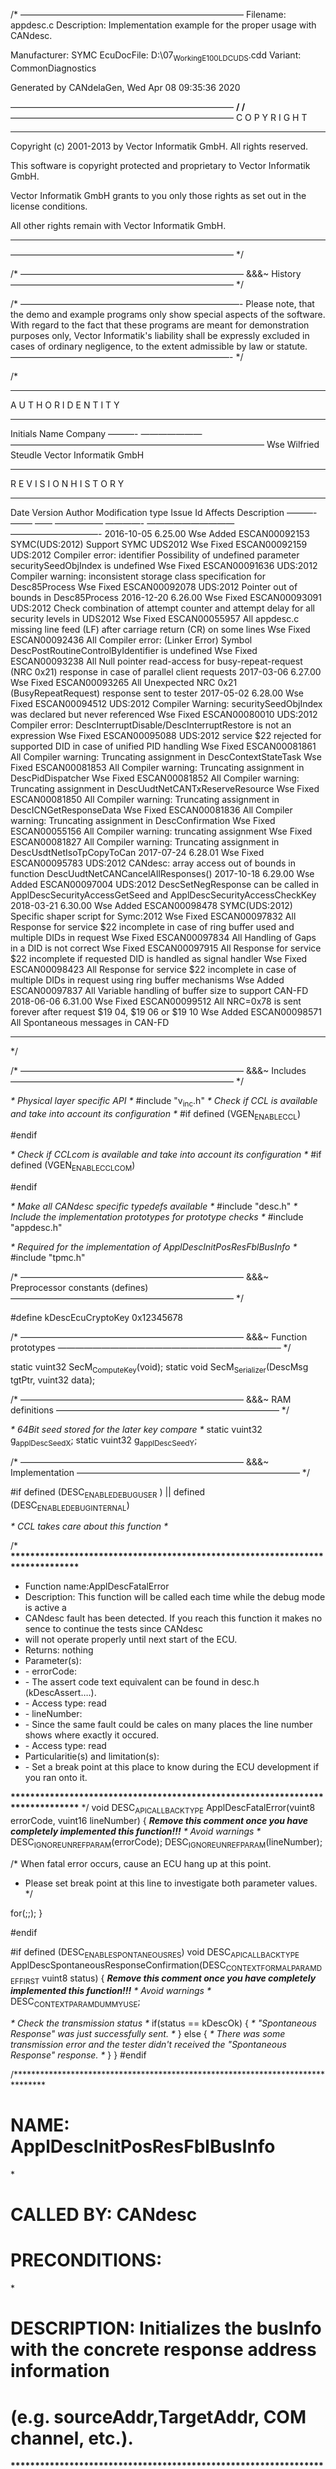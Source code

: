 /* -----------------------------------------------------------------------------
  Filename:    appdesc.c
  Description: Implementation example for the proper usage with CANdesc.
                
                Manufacturer: SYMC
                EcuDocFile:   D:\07_Working\E100\source\Geny\Cdd\SYMC_E100_LDC_UDS.cdd
                Variant:      CommonDiagnostics

  Generated by CANdelaGen, Wed Apr 08 09:35:36 2020
 
 ----------------------------------------------------------------------------- */
/* -----------------------------------------------------------------------------
  C O P Y R I G H T
 -------------------------------------------------------------------------------
  Copyright (c) 2001-2013 by Vector Informatik GmbH. All rights reserved.
 
  This software is copyright protected and proprietary to Vector Informatik 
  GmbH.
  
  Vector Informatik GmbH grants to you only those rights as set out in the 
  license conditions.
  
  All other rights remain with Vector Informatik GmbH.
 -------------------------------------------------------------------------------
 ----------------------------------------------------------------------------- */

/* -----------------------------------------------------------------------------
    &&&~ History
 ----------------------------------------------------------------------------- */

/* ----------------------------------------------------------------------------
  Please note, that the demo and example programs only show special aspects of 
  the software. With regard to the fact that these programs are meant for 
  demonstration purposes only, Vector Informatik's liability shall be expressly 
  excluded in cases of ordinary negligence, to the extent admissible by law or 
  statute.
  ---------------------------------------------------------------------------- */

/* 
------------------------------------------------------------------------------------------------------------------------
                                             A U T H O R   I D E N T I T Y                                              
------------------------------------------------------------------------------------------------------------------------
Initials   Name                  Company                                                                                
---------- --------------------- ---------------------------------------------------------------------------------------
Wse        Wilfried Steudle      Vector Informatik GmbH                                                                 
------------------------------------------------------------------------------------------------------------------------
                                            R E V I S I O N   H I S T O R Y                                             
------------------------------------------------------------------------------------------------------------------------
Date       Version  Author Modification type Issue Id      Affects                        Description                    
---------- -------- ------ ----------------- ------------- ------------------------------ -------------------------------
2016-10-05  6.25.00
                    Wse    Added             ESCAN00092153 SYMC(UDS:2012)                 Support SYMC UDS2012           
                    Wse    Fixed             ESCAN00092159 UDS:2012                       Compiler error: identifier Possibility of undefined parameter securitySeedObjIndex is undefined
                    Wse    Fixed             ESCAN00091636 UDS:2012                       Compiler warning: inconsistent storage class specification for Desc85Process
                    Wse    Fixed             ESCAN00092078 UDS:2012                       Pointer out of bounds in Desc85Process
2016-12-20  6.26.00
                    Wse    Fixed             ESCAN00093091 UDS:2012                       Check combination of attempt counter and attempt delay for all security levels in UDS2012
                    Wse    Fixed             ESCAN00055957 All                            appdesc.c missing line feed (LF) after carriage return (CR) on some lines
                    Wse    Fixed             ESCAN00092436 All                            Compiler error: (Linker Error) Symbol DescPostRoutineControlByIdentifier is undefined
                    Wse    Fixed             ESCAN00093238 All                            Null pointer read-access for busy-repeat-request (NRC 0x21) response in case of parallel client requests
2017-03-06  6.27.00
                    Wse    Fixed             ESCAN00093265 All                            Unexpected NRC 0x21 (BusyRepeatRequest) response sent to tester
2017-05-02  6.28.00
                    Wse    Fixed             ESCAN00094512 UDS:2012                       Compiler Warning: securitySeedObjIndex was declared but never referenced
                    Wse    Fixed             ESCAN00080010 UDS:2012                       Compiler error: DescInterruptDisable/DescInterruptRestore is not an expression
                    Wse    Fixed             ESCAN00095088 UDS:2012                       service $22 rejected for supported DID in case of unified PID handling
                    Wse    Fixed             ESCAN00081861 All                            Compiler warning: Truncating assignment in DescContextStateTask
                    Wse    Fixed             ESCAN00081853 All                            Compiler warning: Truncating assignment in DescPidDispatcher
                    Wse    Fixed             ESCAN00081852 All                            Compiler warning: Truncating assignment in DescUudtNetCANTxReserveResource
                    Wse    Fixed             ESCAN00081850 All                            Compiler warning: Truncating assignment in DescICNGetResponseData
                    Wse    Fixed             ESCAN00081836 All                            Compiler warning: Truncating assignment in DescConfirmation
                    Wse    Fixed             ESCAN00055156 All                            Compiler warning: truncating assignment
                    Wse    Fixed             ESCAN00081827 All                            Compiler warning: Truncating assignment in DescUsdtNetIsoTpCopyToCan
2017-07-24  6.28.01
                    Wse    Fixed             ESCAN00095783 UDS:2012                       CANdesc: array access out of bounds in function DescUudtNetCANCancelAllResponses()
2017-10-18  6.29.00
                    Wse    Added             ESCAN00097004 UDS:2012                       DescSetNegResponse can be called in ApplDescSecurityAccessGetSeed and ApplDescSecurityAccessCheckKey
2018-03-21  6.30.00
                    Wse    Added             ESCAN00098478 SYMC(UDS:2012)                 Specific shaper script for Symc:2012
                    Wse    Fixed             ESCAN00097832 All                            Response for service $22 incomplete in case of ring buffer used and multiple DIDs in request
                    Wse    Fixed             ESCAN00097834 All                            Handling of Gaps in a DID is not correct
                    Wse    Fixed             ESCAN00097915 All                            Response for service $22 incomplete if requested DID is handled as signal handler
                    Wse    Fixed             ESCAN00098423 All                            Response for service $22 incomplete in case of multiple DIDs in request using ring buffer mechanisms
                    Wse    Added             ESCAN00097837 All                            Variable handling of buffer size to support CAN-FD
2018-06-06  6.31.00
                    Wse    Fixed             ESCAN00099512 All                            NRC=0x78 is sent forever after request $19 04, $19 06 or $19 10
                    Wse    Added             ESCAN00098571 All                            Spontaneous messages in CAN-FD 
------------------------------------------------------------------------------------------------------------------------
 */


/* -----------------------------------------------------------------------------
    &&&~ Includes
 ----------------------------------------------------------------------------- */

/* Physical layer specific API */
#include "v_inc.h"
/* Check if CCL is available and take into account its configuration */
#if defined (VGEN_ENABLE_CCL)
# include "ccl_cfg.h"
#endif

/* Check if CCLcom is available and take into account its configuration */
#if defined (VGEN_ENABLE_CCLCOM)
# include "cclcom_cfg.h"
#endif

/* Make all CANdesc specific typedefs available */
#include "desc.h"
/* Include the implementation prototypes for prototype checks */
#include "appdesc.h"

/* Required for the implementation of ApplDescInitPosResFblBusInfo */
#include "tpmc.h"




/* -----------------------------------------------------------------------------
    &&&~ Preprocessor constants (defines)
 ----------------------------------------------------------------------------- */

#define kDescEcuCryptoKey                                            0x12345678



/* -----------------------------------------------------------------------------
    &&&~ Function prototypes
 ----------------------------------------------------------------------------- */

static vuint32 SecM_ComputeKey(void);
static void SecM_Serializer(DescMsg tgtPtr, vuint32 data);



/* -----------------------------------------------------------------------------
    &&&~ RAM definitions
 ----------------------------------------------------------------------------- */

/* 64Bit seed stored for the later key compare */
static vuint32 g_applDescSeedX;
static vuint32 g_applDescSeedY;



/* -----------------------------------------------------------------------------
    &&&~ Implementation
 ----------------------------------------------------------------------------- */

#if defined (DESC_ENABLE_DEBUG_USER ) || defined (DESC_ENABLE_DEBUG_INTERNAL)
# if defined (CCL_ENABLE_ERROR_HOOK) || defined (CCLCOM_ENABLE_ERROR_HOOK)
/* CCL takes care about this function */
# else
/* ********************************************************************************
 * Function name:ApplDescFatalError
 * Description: This function will be called each time while the debug mode is active a
 * CANdesc fault has been detected. If you reach this function it makes no sence to continue the tests since CANdesc
 * will not operate properly until next start of the ECU.
 * Returns:  nothing
 * Parameter(s):
 *   - errorCode:
 *       - The assert code text equivalent can be found in desc.h (kDescAssert....).
 *       - Access type: read
 *   - lineNumber:
 *       - Since the same fault could be cales on many places the line number shows where exactly it occured.
 *       - Access type: read
 * Particularitie(s) and limitation(s):
 *   - Set a break point at this place to know during the ECU development if you ran onto it.
 ******************************************************************************** */
void DESC_API_CALLBACK_TYPE ApplDescFatalError(vuint8 errorCode, vuint16 lineNumber)
{
  /*<<TBD>> Remove this comment once you have completely implemented this function!!!*/
  /* Avoid warnings */
  DESC_IGNORE_UNREF_PARAM(errorCode);
  DESC_IGNORE_UNREF_PARAM(lineNumber);

  /* When fatal error occurs, cause an ECU hang up at this point.
   * Please set break point at this line to investigate both parameter values. */
  for(;;);
}
# endif
#endif

#if defined (DESC_ENABLE_SPONTANEOUS_RES)
void DESC_API_CALLBACK_TYPE ApplDescSpontaneousResponseConfirmation(DESC_CONTEXT_FORMAL_PARAM_DEF_FIRST vuint8 status)
{
  /*<<TBD>> Remove this comment once you have completely implemented this function!!!*/
    /* Avoid warnings */
  DESC_CONTEXT_PARAM_DUMMY_USE;

  /* Check the transmission status */
  if(status == kDescOk)
  {
    /* "Spontaneous Response" was just successfully sent.
     */
  }
  else
  {
    /* There was some transmission error and the tester didn't received the "Spontaneous Response" response.
     */
  }
}
#endif

/*******************************************************************************
* NAME:              ApplDescInitPosResFblBusInfo
*
* CALLED BY:         CANdesc
* PRECONDITIONS:
*
* DESCRIPTION:       Initializes the busInfo with the concrete response address information
*                    (e.g. sourceAddr,TargetAddr, COM channel, etc.).
*******************************************************************************/
vuint8 DESC_API_CALL_TYPE ApplDescInitPosResFblBusInfo(t_descUsdtNetBus* pBusInfo)
{
  /* Init the bus-info structure as shown below */
  pBusInfo->busType = kDescUsdtNetBusTypeIsoTp;/* on other bus systems use the apropriate bus-type */
  /*On multi channel systems */
  pBusInfo->comChannel = 0; /* set the CAN (FlexRay or other) channel on which to send */
  /* If the addressing scheme uses source/target addresses put here the tester addres to respond to */
  pBusInfo->testerId = 0xF1; /* set the CAN (FlexRay or other) channel on which to send */

#if defined(DESC_USDTNET_ENABLE_DYNAMIC_BUFFER_LENGTH)
  /* If dynamic length is used, please use the correct buffer size of the corresponding DANIS driver!!! */
  pBusInfo->availBufferLength = kDescPrimBufferLen;
#endif

#if defined(TP_ENABLE_DYNAMIC_CHANNELS) && defined(TP_ENABLE_CANFD)
  /* If response shall be set as CAN-FD message please modify the value */
  pBusInfo->canType = kTpCAN20;
#endif

#if ( defined (TP_ENABLE_DYNAMIC_CHANNELS) && \
    (defined(TP_ENABLE_MIXED_11_ADDRESSING) || \
    defined(TP_ENABLE_NORMAL_ADDRESSING)) )
  /* ********** for these use cases additional TPMC initalization is required ********** */
  {
    vuint8 tpChannel = kTpTxChannelCount;
    while (tpChannel != 0)
    {
      tpChannel--;
      if (kDescDiagConnection == TpTxGetConnectionNumber(tpChannel))
      {
# if defined(TP_ENABLE_MULTIPLE_ADDRESSING)
        tpTxInfoStruct[tpChannel].assignedDestination = kTpRequestDiagPhysical;
        tpTxInfoStruct[tpChannel].addressingFormat = kTpNormalAddressing; /*... respectively: kTpMixed11Addressing, kTpExtendedAddressing*/
# endif

# error "Replace the <DIAG_NORMAL_ADD_RES_ID> and <DIAG_NORMAL_ADD_REQ_ID> below with the real CANids and uncomment the line!"
        /* TpTxSetChannelID(tpChannel, <DIAG_NORMAL_ADD_RES_ID>, <DIAG_NORMAL_ADD_REQ_ID>); */
# if (kTpNumberOfCanChannels > 1)
        TpTxSetCanChannel(tpChannel, pBusInfo->comChannel);
# endif
        break;
      }
    }
  }
#endif
  return kDescOk;
}

/*  ********************************************************************************
 * Function name:ApplDescOnTransitionSession
 * Description:Notification function for state change of the given state group, defined by
 * CANdelaStudio.
 * Returns:  nothing
 * Parameter(s):
 *   - newState:
 *       - The state which will be set.
 *       - Access type: read
 *   - formerState:
 *       - The current state of this state group.
 *       - Access type: read
 * Particularitie(s) and limitation(s):
 *   - The function "DescProcessingDone" may not be called.
 *   - The function "DescSetNegResponse" may not be called.
 ********************************************************************************  */
void DESC_API_CALLBACK_TYPE ApplDescOnTransitionSession(DescStateGroup newState, DescStateGroup formerState)
{
  /* <<TBD>> Remove this comment once you have completely implemented this function!!! */
   /* This is only a notification function. Using the "formerState" and the "newState" 
   * parameter you can distinguish the different transitions for this state group.
   */
  /* Avoids warnings */
  DESC_IGNORE_UNREF_PARAM(newState);
  DESC_IGNORE_UNREF_PARAM(formerState);
;
}


/*  ********************************************************************************
 * Function name:ApplDescOnTransitionSecurityAccess
 * Description:Notification function for state change of the given state group, defined by
 * CANdelaStudio.
 * Returns:  nothing
 * Parameter(s):
 *   - newState:
 *       - The state which will be set.
 *       - Access type: read
 *   - formerState:
 *       - The current state of this state group.
 *       - Access type: read
 * Particularitie(s) and limitation(s):
 *   - The function "DescProcessingDone" may not be called.
 *   - The function "DescSetNegResponse" may not be called.
 ********************************************************************************  */
void DESC_API_CALLBACK_TYPE ApplDescOnTransitionSecurityAccess(DescStateGroup newState, DescStateGroup formerState)
{
  /* <<TBD>> Remove this comment once you have completely implemented this function!!! */
   /* This is only a notification function. Using the "formerState" and the "newState" 
   * parameter you can distinguish the different transitions for this state group.
   */
  /* Avoids warnings */
  DESC_IGNORE_UNREF_PARAM(newState);
  DESC_IGNORE_UNREF_PARAM(formerState);
;
}


/*  ********************************************************************************
 * Function name:ApplDescEcuResetHard (Service request header:$11 $1 )
 * Description: not available 
 * Returns:  nothing
 * Parameter(s):
 *   - pMsgContext->reqData:
 *       - Points to the first service request data byte.
 *       - Access type: read
 *   - pMsgContext->resData:
 *       - Points to the first writeable byte for the service response data.
 *       - Access type: read/write
 *   - pMsgContext->reqDataLen:
 *       - Contains the count of the service request data bytes (Sid is excluded).
 *       - Access type: read
 *   - pMsgContext->resDataLen:
 *       - Must be initialized with the count of the service response data bytes (Sid is excluded).
 *       - Access type: read/write
 *   - pMsgContext->msgAddInfo.reqType:
 *       - Shows the addressing type of the request (kDescPhysReq or kDescFuncReq).
 *       - Access type: read
 *   - pMsgContext->msgAddInfo.resOnReq:
 *       - Indicates if there will be response. Allowed only to write only 0 !!!
 *       - Access type: read/write
 *   - pMsgContext->msgAddInfo.suppPosRes:
 *       - UDS only!If set no positive response will be sent on this request.
 *       - Access type: read
 * Particularitie(s) and limitation(s):
 *   - The function "DescProcessingDone" must be called from now on (within this
 * main-handler or later).
 *   - The function "DescSetNegResponse" can be called within this main-handler or later
 * but before calling "DescProcessingDone".
 ********************************************************************************  */
void DESC_API_CALLBACK_TYPE ApplDescEcuResetHard(DescMsgContext* pMsgContext)
{
  /* <<TBD>> Remove this comment once you have completely implemented this function!!! */
  /* Contains no request data */
  /* Contains no response data */
  /* User service processing finished. */
  DescProcessingDone();
}


/*  ********************************************************************************
 * Function name:ApplDescClearDiagInfo (Service request header:$14 )
 * Description: not available 
 * Returns:  nothing
 * Parameter(s):
 *   - pMsgContext->reqData:
 *       - Points to the first service request byte after the Sid.
 *       - Access type: read
 *   - pMsgContext->resData:
 *       - Points to the first writeable byte for the service response after the Sid.
 *       - Access type: read/write
 *   - pMsgContext->reqDataLen:
 *       - Contains the service request length, excluding Sid byte only.
 *       - Access type: read
 *   - pMsgContext->resDataLen:
 *       - Must be initialized with the total service response length, excluding the Sid only.
 *       - Access type: read/write
 *   - pMsgContext->msgAddInfo.reqType:
 *       - Shows the addressing type of the request (kDescPhysReq or kDescFuncReq).
 *       - Access type: read
 *   - pMsgContext->msgAddInfo.resOnReq:
 *       - Indicates if there will be response. Allowed only to write only 0 !!!
 *       - Access type: read/write
 *   - pMsgContext->msgAddInfo.suppPosRes:
 *       - UDS only!If set no positive response will be sent on this request.
 *       - Access type: read
 * Particularitie(s) and limitation(s):
 *   - The function "DescProcessingDone" must be called from now on (within this
 * main-handler or later).
 *   - The function "DescSetNegResponse" can be called within this main-handler or later
 * but before calling "DescProcessingDone".
 ********************************************************************************  */
void DESC_API_CALLBACK_TYPE ApplDescClearDiagInfo(DescMsgContext* pMsgContext)
{
  /* <<TBD>> Remove this comment once you have completely implemented this function!!! */
  /* Contains no request data */
  /* Contains no response data */
  /* User service processing finished. */
  DescProcessingDone();
}


/*  ********************************************************************************
 * Function name:ApplDescReadDtcRNODTCBSM (Service request header:$19 $1 )
 * Description: not available 
 * Returns:  nothing
 * Parameter(s):
 *   - pMsgContext->reqData:
 *       - Points to the first service request data byte.
 *       - Access type: read
 *   - pMsgContext->resData:
 *       - Points to the first writeable byte for the service response data.
 *       - Access type: read/write
 *   - pMsgContext->reqDataLen:
 *       - Contains the count of the service request data bytes (Sid is excluded).
 *       - Access type: read
 *   - pMsgContext->resDataLen:
 *       - Must be initialized with the count of the service response data bytes (Sid is excluded).
 *       - Access type: read/write
 *   - pMsgContext->msgAddInfo.reqType:
 *       - Shows the addressing type of the request (kDescPhysReq or kDescFuncReq).
 *       - Access type: read
 *   - pMsgContext->msgAddInfo.resOnReq:
 *       - Indicates if there will be response. Allowed only to write only 0 !!!
 *       - Access type: read/write
 *   - pMsgContext->msgAddInfo.suppPosRes:
 *       - UDS only!If set no positive response will be sent on this request.
 *       - Access type: read
 * Particularitie(s) and limitation(s):
 *   - The function "DescProcessingDone" must be called from now on (within this
 * main-handler or later).
 *   - The function "DescSetNegResponse" can be called within this main-handler or later
 * but before calling "DescProcessingDone".
 ********************************************************************************  */
void DESC_API_CALLBACK_TYPE ApplDescReadDtcRNODTCBSM(DescMsgContext* pMsgContext)
{
  /* <<TBD>> Remove this comment once you have completely implemented this function!!! */
  /* Dummy example how to access the request data. */
  /* Assumming the FIRST DATA byte contains important data which has to be less than a constant value. */
  if(pMsgContext->reqData[0] < 0xFF)
  {
    /* Received data is in range process further. */
    /* Dummy example of how to write the response data. */
    pMsgContext->resData[0] = 0xFF;
    /* Always set the correct length of the response data. */
    pMsgContext->resDataLen = 4;
  }
  else
  {
    /* Request contains invalid data - send negative response! */
    DescSetNegResponse(kDescNrcRequestOutOfRange);
  }
  /* User service processing finished. */
  DescProcessingDone();
}


/*  ********************************************************************************
 * Function name:ApplDescReadDtcRDTCBSM (Service request header:$19 $2 )
 * Description: not available 
 * Returns:  nothing
 * Parameter(s):
 *   - pMsgContext->reqData:
 *       - Points to the first service request data byte.
 *       - Access type: read
 *   - pMsgContext->resData:
 *       - Points to the first writeable byte for the service response data.
 *       - Access type: read/write
 *   - pMsgContext->reqDataLen:
 *       - Contains the count of the service request data bytes (Sid is excluded).
 *       - Access type: read
 *   - pMsgContext->resDataLen:
 *       - Must be initialized with the count of the service response data bytes (Sid is excluded).
 *       - Access type: read/write
 *   - pMsgContext->msgAddInfo.reqType:
 *       - Shows the addressing type of the request (kDescPhysReq or kDescFuncReq).
 *       - Access type: read
 *   - pMsgContext->msgAddInfo.resOnReq:
 *       - Indicates if there will be response. Allowed only to write only 0 !!!
 *       - Access type: read/write
 *   - pMsgContext->msgAddInfo.suppPosRes:
 *       - UDS only!If set no positive response will be sent on this request.
 *       - Access type: read
 * Particularitie(s) and limitation(s):
 *   - The function "DescProcessingDone" must be called from now on (within this
 * main-handler or later).
 *   - The function "DescSetNegResponse" can be called within this main-handler or later
 * but before calling "DescProcessingDone".
 ********************************************************************************  */
void DESC_API_CALLBACK_TYPE ApplDescReadDtcRDTCBSM(DescMsgContext* pMsgContext)
{
  /* <<TBD>> Remove this comment once you have completely implemented this function!!! */
  /* Dummy example how to access the request data. */
  /* Assumming the FIRST DATA byte contains important data which has to be less than a constant value. */
  if(pMsgContext->reqData[0] < 0xFF)
  {
    /* Received data is in range process further. */
    /* Dummy example of how to write the response data. */
    pMsgContext->resData[0] = 0xFF;
    /* Always set the correct length of the response data. */
    pMsgContext->resDataLen = 1;
  }
  else
  {
    /* Request contains invalid data - send negative response! */
    DescSetNegResponse(kDescNrcRequestOutOfRange);
  }
  /* User service processing finished. */
  DescProcessingDone();
}


/*  ********************************************************************************
 * Function name:ApplDescReadDtcRSUPDTC (Service request header:$19 $A )
 * Description: not available 
 * Returns:  nothing
 * Parameter(s):
 *   - pMsgContext->reqData:
 *       - Points to the first service request data byte.
 *       - Access type: read
 *   - pMsgContext->resData:
 *       - Points to the first writeable byte for the service response data.
 *       - Access type: read/write
 *   - pMsgContext->reqDataLen:
 *       - Contains the count of the service request data bytes (Sid is excluded).
 *       - Access type: read
 *   - pMsgContext->resDataLen:
 *       - Must be initialized with the count of the service response data bytes (Sid is excluded).
 *       - Access type: read/write
 *   - pMsgContext->msgAddInfo.reqType:
 *       - Shows the addressing type of the request (kDescPhysReq or kDescFuncReq).
 *       - Access type: read
 *   - pMsgContext->msgAddInfo.resOnReq:
 *       - Indicates if there will be response. Allowed only to write only 0 !!!
 *       - Access type: read/write
 *   - pMsgContext->msgAddInfo.suppPosRes:
 *       - UDS only!If set no positive response will be sent on this request.
 *       - Access type: read
 * Particularitie(s) and limitation(s):
 *   - The function "DescProcessingDone" must be called from now on (within this
 * main-handler or later).
 *   - The function "DescSetNegResponse" can be called within this main-handler or later
 * but before calling "DescProcessingDone".
 ********************************************************************************  */
void DESC_API_CALLBACK_TYPE ApplDescReadDtcRSUPDTC(DescMsgContext* pMsgContext)
{
  /* <<TBD>> Remove this comment once you have completely implemented this function!!! */
  /* Contains no request data */
  /* Dummy example of how to write the response data. */
  pMsgContext->resData[0] = 0xFF;
  /* Always set the correct length of the response data. */
  pMsgContext->resDataLen = 1;
  /* User service processing finished. */
  DescProcessingDone();
}


/*  ********************************************************************************
 * Function name:ApplDescControlDtcSettingEnable (Service request header:$85 $1 )
 * Description: not available 
 * Returns:  nothing
 * Parameter(s):
 *   - pMsgContext->reqData:
 *       - Points to the first service request data byte.
 *       - Access type: read
 *   - pMsgContext->resData:
 *       - Points to the first writeable byte for the service response data.
 *       - Access type: read/write
 *   - pMsgContext->reqDataLen:
 *       - Contains the count of the service request data bytes (Sid is excluded).
 *       - Access type: read
 *   - pMsgContext->resDataLen:
 *       - Must be initialized with the count of the service response data bytes (Sid is excluded).
 *       - Access type: read/write
 *   - pMsgContext->msgAddInfo.reqType:
 *       - Shows the addressing type of the request (kDescPhysReq or kDescFuncReq).
 *       - Access type: read
 *   - pMsgContext->msgAddInfo.resOnReq:
 *       - Indicates if there will be response. Allowed only to write only 0 !!!
 *       - Access type: read/write
 *   - pMsgContext->msgAddInfo.suppPosRes:
 *       - UDS only!If set no positive response will be sent on this request.
 *       - Access type: read
 * Particularitie(s) and limitation(s):
 *   - The function "DescProcessingDone" must be called from now on (within this
 * main-handler or later).
 *   - The function "DescSetNegResponse" can be called within this main-handler or later
 * but before calling "DescProcessingDone".
 ********************************************************************************  */
void DESC_API_CALLBACK_TYPE ApplDescControlDtcSettingEnable(DescMsgContext* pMsgContext)
{
  /* <<TBD>> Remove this comment once you have completely implemented this function!!! */
  /* Contains no request data */
  /* Contains no response data */
  /* User service processing finished. */
  DescProcessingDone();
}


/*  ********************************************************************************
 * Function name:ApplDescControlDtcSettingDisable (Service request header:$85 $2 )
 * Description: not available 
 * Returns:  nothing
 * Parameter(s):
 *   - pMsgContext->reqData:
 *       - Points to the first service request data byte.
 *       - Access type: read
 *   - pMsgContext->resData:
 *       - Points to the first writeable byte for the service response data.
 *       - Access type: read/write
 *   - pMsgContext->reqDataLen:
 *       - Contains the count of the service request data bytes (Sid is excluded).
 *       - Access type: read
 *   - pMsgContext->resDataLen:
 *       - Must be initialized with the count of the service response data bytes (Sid is excluded).
 *       - Access type: read/write
 *   - pMsgContext->msgAddInfo.reqType:
 *       - Shows the addressing type of the request (kDescPhysReq or kDescFuncReq).
 *       - Access type: read
 *   - pMsgContext->msgAddInfo.resOnReq:
 *       - Indicates if there will be response. Allowed only to write only 0 !!!
 *       - Access type: read/write
 *   - pMsgContext->msgAddInfo.suppPosRes:
 *       - UDS only!If set no positive response will be sent on this request.
 *       - Access type: read
 * Particularitie(s) and limitation(s):
 *   - The function "DescProcessingDone" must be called from now on (within this
 * main-handler or later).
 *   - The function "DescSetNegResponse" can be called within this main-handler or later
 * but before calling "DescProcessingDone".
 ********************************************************************************  */
void DESC_API_CALLBACK_TYPE ApplDescControlDtcSettingDisable(DescMsgContext* pMsgContext)
{
  /* <<TBD>> Remove this comment once you have completely implemented this function!!! */
  /* Contains no request data */
  /* Contains no response data */
  /* User service processing finished. */
  DescProcessingDone();
}


/* ********************************************************************************
 * Function name:ApplDescOnCommunicationDisable
 * Description: Notification function that the communication has been disabled.
 * Returns:  none
 * Parameter(s):none
 * Particularitie(s) and limitation(s):
 *   - The function "DescProcessingDone" may not be called.
 *   - The function "DescSetNegResponse" may not be called.
 ******************************************************************************** */
void DESC_API_CALLBACK_TYPE ApplDescOnCommunicationDisable(void)
{
  /*<<TBD>> Remove this comment once you have completely implemented this function!!!*/
  /* The requested group of messages will no more be sent onto the communication bus. */
}

/* ********************************************************************************
 * Function name:ApplDescOnCommunicationEnable
 * Description: Notification function that the communication has been restored.
 * Returns:  none
 * Parameter(s):none
 * Particularitie(s) and limitation(s):
 *   - The function "DescProcessingDone" may not be called.
 *   - The function "DescSetNegResponse" may not be called.
 ******************************************************************************** */
void DESC_API_CALLBACK_TYPE ApplDescOnCommunicationEnable(void)
{
  /*<<TBD>> Remove this comment once you have completely implemented this function!!!*/
  /* The requested group of messages will be able to be sent onto the communication bus. */
}

/* Check the communication control activity */
/* ********************************************************************************
 * Function name:ApplDescCheckCommCtrl
 * Description:Check if the requested communication manipulation is possible to be performed by the ECU.
 * Returns:  nothing
 * Parameter(s):
 *   - iContext:
 *       - Diagnostic request handle used only in multi-context system (kDescNumContexts > 1).
 *       - Access type: read
 *   - commControlInfo->subNetTxNumber:
 *       - The application shall use this parameter to decied on which physical channels the communiaction will be manipulated.
 *       - Access type: read
 *   - commControlInfo->commCtrlChannel:
 *       - The application determines on which channel the communication will be manipulated (kDescCommControlCanCh01 - kDescCommControlCanCh14).
 *       - Access type: write
 *   - commControlInfo->rxPathState:
 *       - Activity type: kDescCommControlStateEnable - enables the communication; kDescCommControlStateDisable - disables it.
 *       - Access type: read
 *   - commControlInfo->txPathState:
 *       - Activity type: kDescCommControlStateEnable - enables the communication; kDescCommControlStateDisable - disables it.
 *       - Access type: read
 *   - commControlInfo->msgTypes:
 *       - Message group: kDescCommControlMsgAppl - application; kDescCommControlMsgNm - NM; 
 *       - Access type: read
 *   - commControlInfo->reqCommChannel:
 *       - The current CAN channel on which the CommControl request is received.
 *       - Access type: read
 * Particularitie(s) and limitation(s):
 *   - Call "DescCommCtrlChecked" (here or later) to confirm the check.
 *   - Call "DescSetNegResponse" to reject the service.
 ******************************************************************************** */
void DESC_API_CALLBACK_TYPE ApplDescCheckCommCtrl(DESC_CONTEXT_FORMAL_PARAM_DEF_FIRST DescOemCommControlInfo *commControlInfo)
{
  /*<<TBD>> Remove this comment once you have completely implemented this function!!!*/

#if defined (DESC_ENABLE_COMM_CTRL_SUBNET_SUPPORT)
  switch(commControlInfo->subNetNumber)
  {
    case kDescCommControlSubNetNumAll:/* Enable/Disable all comm channels (CAN, LIN, etc.)*/
      /* Nothing to do - later the ApplDescSetCommMode will enable/disbale the LIN channels if needed. */
      break;
    case kDescCommControlSubNetNumRx:/* Enable/Disable only the request RX comm channel (CAN)*/
      /* Nothing to do - CANdesc handles the CAN channels */
      break;
    default:
      /* Dispatch subnetworks */
      /* Assumed subnet to CAN mapping: 
       * SubNet 1: LIN 
       * SubNet 2: CAN1 
       * SubNet 3: CAN2 
       */
      switch(commControlInfo->subNetNumber)
      {
        case kDescCommControlSubNetNum01:
          /* LIN network */
          commControlInfo->commCtrlChannel = kDescCommControlCanChNone;
          break;
/* The part is only needed if a multi CAN system is designed !!! */
# if defined(DESC_ENABLE_MULTI_CHANNEL_SUPPORT)
        case kDescCommControlSubNetNum02:
          /* CAN1 */
          commControlInfo->commCtrlChannel = kDescCommControlCanCh01;
          break;
        case kDescCommControlSubNetNum03:
          /* CAN2 */
          commControlInfo->commCtrlChannel = kDescCommControlCanCh02;
          break;
# endif
        default:
          /* Subnet numbers out of range */
          DescSetNegResponse(DESC_CONTEXT_PARAM_FIRST kDescNrcRequestOutOfRange);
          break;
      }
  }
#endif
  /* Confirm the communication status will be accepted. 
   * This can be done later by storing the iContext parameter (if exists) globaly to be able to give the correct acknowledgment.
   */
  DescCommCtrlChecked(DESC_CONTEXT_PARAM_ONLY);
}

#if defined (DESC_ENABLE_COMM_CTRL_SUBNET_SUPPORT)
/* ********************************************************************************
 * Function name:ApplDescSetCommMode
 * Description:Manipulate application specific channels (LIN, MOST, etc.)
 * Returns:  nothing
 * Parameter(s):
 *   - commControlInfo->subNetTxNumber:
 *       - The application shall use this parameter to decied on which physical channels the communiaction will be manipulated.
 *       - Access type: read
 *   - commControlInfo->commCtrlChannel:
 *       - The application determines on which channel the communication will be manipulated (kDescCommControlCanCh01 - kDescCommControlCanCh14).
 *       - Access type: write
 *   - commControlInfo->rxPathState:
 *       - Activity type: kDescCommControlStateEnable - enables the communication; kDescCommControlStateDisable - disables it.
 *       - Access type: read
 *   - commControlInfo->txPathState:
 *       - Activity type: kDescCommControlStateEnable - enables the communication; kDescCommControlStateDisable - disables it.
 *       - Access type: read
 *   - commControlInfo->msgTypes:
 *       - Message group: kDescCommControlMsgAppl - application; kDescCommControlMsgNm - NM; 
 *       - Access type: read
 *   - commControlInfo->reqCommChannel:
 *       - The current CAN channel on which the CommControl request is received.
 *       - Access type: read
 * Particularitie(s) and limitation(s):
 *   - The function "DescProcessingDone" may not be called.
 *   - The function "DescSetNegResponse" may not be called.
 ******************************************************************************** */
void DESC_API_CALLBACK_TYPE ApplDescSetCommMode(DescOemCommControlInfo *commControlInfo)
{
  switch(commControlInfo->subNetNumber)
  {
    case kDescCommControlSubNetNumAll:/* Enable/Disable all comm channels (CAN, LIN, etc.)*/
      /* !!! Process application specific channels (e.g. LIN) CAN are already enabled/disabled by CANdesc */
      break;
    case kDescCommControlSubNetNumRx:/* Enable/Disable only the request RX comm channel (CAN)*/
      /* Nothing to do - CANdesc handles the CAN channels */
      break;
    default:
      /* Dispatch subnetworks */
      /* Assumed subnet to CAN mapping: 
       * SubNet 1: LIN 
       * SubNet 2: CAN1 
       * SubNet 3: CAN2 
       */
      switch(commControlInfo->subNetNumber)
      {
        case kDescCommControlSubNetNum01:
          /* LIN network */
          /* !!! Process application specific channels (e.g. LIN)*/
          break;
        case kDescCommControlSubNetNum02:          /* CAN1 */
        case kDescCommControlSubNetNum03:          /* CAN2 */
          /* Nothing to do - CANdesc handles all CANs */
          break;
        default:break;
      }
  }
}
#endif

#if defined (DESC_ENABLE_RX_COMM_CONTROL)
/* ********************************************************************************
 * Function name:ApplDescSetCommModeOnRxPath
 * Description: Manipulates only the RX path on CAN. For the other networks (if any) such LIN, MOST, etc. reffer to the
 *              ApplDescSetCommMode API.
 * Returns:  nothing
 * Parameter(s):
 *   - commControlInfo->subNetTxNumber:
 *       - The application shall use this parameter to decied on which physical channels the communiaction will be manipulated.
 *       - Access type: read
 *   - commControlInfo->commCtrlChannel:
 *       - The application determines on which channel the communication will be manipulated (kDescCommControlCanCh01 - kDescCommControlCanCh14).
 *       - Access type: write
 *   - commControlInfo->rxPathState:
 *       - Activity type: kDescCommControlStateEnable - enables the communication; kDescCommControlStateDisable - disables it.
 *       - Access type: read
*   - commControlInfo->rxPathState: - irrelevant for this API since it processes only the RX path!!!
 *       - Activity type: kDescCommControlStateEnable - enables the communication; kDescCommControlStateDisable - disables it.
 *       - Access type: read
 *   - commControlInfo->msgTypes:
 *       - Message group: kDescCommControlMsgAppl - application; kDescCommControlMsgNm - NM; 
 *       - Access type: read
 *   - commControlInfo->reqCommChannel:
 *       - The current CAN channel on which the CommControl request is received.
 *       - Access type: read
 * Particularitie(s) and limitation(s):
 *   - The function "DescProcessingDone" may not be called.
 *   - The function "DescSetNegResponse" may not be called.
 ******************************************************************************** */
void DESC_API_CALLBACK_TYPE ApplDescSetCommModeOnRxPath(DescOemCommControlInfo *commControlInfo)
{
  if((commControlInfo->rxPathState & kDescCommControlStateEnable) != 0)
  {
    /* _DrvCanSetRxOnlineMode(commControlInfo.commCtrlChannel, g_descCommControlInfo.msgTypes); */
  }
  else
  {
    /* _DrvCanSetRxOfflineMode(commControlInfo.commCtrlChannel, g_descCommControlInfo.msgTypes); */
  }
}
#endif

/*  ********************************************************************************
 * Function name:ApplDescCheckSessionTransition
 * Description:Check if the given session transition is allowed or your ECU is currently not
 * able to perform it.
 * Returns:  nothing
 * Parameter(s):
 *   - newState:
 *       - Contains the new state in which the state group will be set.
 *       - Access type: read
 *   - formerState:
 *       - Contains the current state of the state group.
 *       - Access type: read
 * Particularitie(s) and limitation(s):
 *   - The function "DescSessionTransitionChecked" may be called.
 *   - The function "DescSetNegResponse" may be called.
 ********************************************************************************  */
void DESC_API_CALLBACK_TYPE ApplDescCheckSessionTransition(DescStateGroup newState, DescStateGroup formerState)
{
  /* <<TBD>> Remove this comment once you have completely implemented this function!!! */
     /* Avoids warnings */
  DESC_IGNORE_UNREF_PARAM(newState);
  DESC_IGNORE_UNREF_PARAM(formerState);
  /* Just showing how to reject session transition if necessary. 
   * The negative response code may be other depending on the rejection reason.
   * This can be done later, but just store the iContext parameter (if exists) globaly to be able to give the correct acknowledgment. 
   */
  DescSetNegResponse(DESC_CONTEXT_PARAM_FIRST kDescNrcConditionsNotCorrect);
  /* Confirm the session will be accepted. 
   * This can be done later, but just store the iContext parameter (if exists) globaly to be able to give the correct acknowledgment.
   */
  DescSessionTransitionChecked(DESC_CONTEXT_PARAM_ONLY);
;
}


#if defined (DESC_ENABLE_REPORT_ATT_CNTR_STATE)
/* ********************************************************************************
 * Function name:ApplDescSecurityAccessOnAttCntrChanged
 * Description: Once the invalid key attempt counter has been changed, this event is triggered.
 * Returns:  Random value
 * Parameter(s):
 *   - securityLevel:(only available if "level specific failed access attempt supervision" is active)
 *       - Use this information for security level specific handling.
 *       - Access type: read
 *   - chgEv: specifies the reason for hte counter change
 *       - You can use this information in order to perform special activities if needed.
 *       - Access type: read
 *   - newAttCounter: new attempt counter value
 *       - If required, you can store this value into NVM.
 *       - Access type: read
 * Particularitie(s) and limitation(s):
 *   - The function "DescProcessingDone" is NOT allowed to be called.
 *   - The function "DescSetNegResponse" is NOT allowed to be called.
 ******************************************************************************** */
void ApplDescSecurityAccessOnAttCntrChanged(DESC_LEVEL_FORMAL_PARAM_DEF_FIRST DescSecAccAttCtrChgEvType chgEv, vuint8 newAttCounter)
{
  switch(chgEv)
  {
    case kDescSecAccAttCtrChgOnTimeExpire:
      /* Event that the penalty time expired - do something if needed */
      break;
    case kDescSecAccAttCtrChgOnTooManyInvalidKeys:
      /* Event that too many invalid keys were received - do something if needed */
    case kDescSecAccAttCtrChgOnInvalidKey: /* fall through */
      /* Event that an invalid key received - do something if needed */
      break;
    case kDescSecAccAttCtrChgOnValidKey:
      /* Event that a valid key is received - do something if needed */
      break;
    case kDescSecAccAttCtrChgOnKeyLengthInvalid:
      /* Event that length of received key is invalid - do something if needed */
      break;
    case kDescSecAccAttCtrChgOnKeyWrongLevel: /* fall through */
      /* Event that key with wrong security access level is received - do something if needed */
      break;
    case kDescSecAccAttCtrChgOnApplRequest:
      /* Event that "DescSetAttemptCounterValue" has changed the counter value.
       * Usually you shall ignore this event type, since it is triggered by the application, but
       * to have complete "OnChange" chain this event will be triggered.*/
      return; /* usually you shall skip updating NVM */
    case kDescSecAccAttCtrChgInvalid:
      /* Invalid event type shall never occur!!! */
    default: /* fall through */
      /* not a valid case - do assert */
      return;/* do not store anything */
  }

  /*
  Optionally you can still access the current (not yet changed) value of the counter */
  if ( (DescGetAttemptCounterValue(DESC_LEVEL_CONTEXT_PARAM_VALUE_SET) == 0) &&
       (newAttCounter == 1) )
  {
    /* do something on very first increment of the counter */
  }


  /* Update the attempt counter in the NVM in all cases
  eepWrite(secAccessAttCntrHndl, newAttCounter);
  */
}
#endif

/******************************************************************************
* Name         :  SecM_ComputeKey  
* Called by    :  CheckKey
* Preconditions:  None
* Parameters   :  None
* Description  :  
******************************************************************************/
static vuint32 SecM_ComputeKey(void)
{
  vuint32 tmpX, tmpY;

  tmpX=(vuint32)(g_applDescSeedX ^ kDescEcuCryptoKey);
  tmpY=(vuint32)(g_applDescSeedY & kDescEcuCryptoKey);
  return (vuint32)(tmpX ^ tmpY);
}

/******************************************************************************
* Name         :  SecM_Serializer  
* Called by    :  CheckKey
* Preconditions:  None
* Parameters   :  None
* Description  :  
******************************************************************************/
static void SecM_Serializer(DescMsg tgtPtr, vuint32 data)
{
  vuint8_least iter;
  iter = 4;
  while(iter != 0)
  {
    iter--;
    tgtPtr[iter] = (DescMsgItem)data;
    data >>= 8;
  }
}

/* ********************************************************************************
 * Function name:ApplDescSecurityAccessGetSeed
 * Description: Each time called must generate a different value (e.g. current free running timer value).
 * Returns:  Random value
 * Parameter(s):
 *   - iContext:(not available in single context systems)
 *       - Use this call-back handle for all API which need it.
 *       - Access type: read
 *   - securityLevel:
 *       - The current security level represented by the generated contsants (e.g kDescStateSecurityAccessLevel1e etc.).
 *       - Access type: read
 *   - seed:
 *       - A pointer where the generated seed must be written by the application.
 *       - Access type: write
 *   - seedLen:
 *       - The length of the written seed.
 *       - Access type: write
 *   - securityAccessDataRecordLength (only if securityAccessData is supported)
 *       - The length of security access data record.
 *       - Access type: read
 *   - dataPtrSecurityAccessData (only if securityAccessData is supported)
 *       - A pointer to security access data record.
 *       - Access type: read
 * Particularitie(s) and limitation(s):
 *   - The function "DescProcessingDone" is NOT allowed to be called.
 *   - The function "DescSetNegResponse" may be called.
 ******************************************************************************** */
void ApplDescSecurityAccessGetSeed(DescSecurityAccessContext* pDescSecurityAccessContext)
{
  /*<<TBD>> Remove this comment once you have completely implemented this function!!!*/

  /* Generate each time a random 64Bit value !!! 
   * Example:
   */
  g_applDescSeedX = DescMake32Bit(0x12, 0x34, 0x56, 0x78);
  g_applDescSeedY = DescMake32Bit(0xF1, 0xF2, 0xF3, 0xF4);

  /* MSB 32Bit*/
  SecM_Serializer(&(pDescSecurityAccessContext->dataPtr[0]), g_applDescSeedX);
  /* LSB 32Bit*/
  SecM_Serializer(&(pDescSecurityAccessContext->dataPtr[4]), g_applDescSeedY);

  /* Currently the example will calculate always a 8 Byte SEED */
  /* dataLen parameter is already initialized with the seed length from the CDD file */
  /* pDescSecurityAccessContext->dataLen = 8;*/

  /* Call this function to confirm the process end now or outside of this call-back */
  DescSecurityAccessSeedReady(DESC_CONTEXT_PARAM_WRAPPER_ONLY(pDescSecurityAccessContext->iContext));
}

/* ********************************************************************************
 * Function name:ApplDescSecurityAccessCheckKey
 * Description: The application must validate the received security key.
 * Returns:  Random value
 * Parameter(s):
 *   - iContext:(not available in single context systems)
 *       - Use this call-back handle for all API which need it.
 *       - Access type: read
 *   - securityLevel:
 *       - The current security level represented by the generated contsants (e.g kDescStateSecurityAccessLevel1e etc.).
 *       - Access type: read
 *   - key:
 *       - A pointer where the received key must be read from by the application.
 *       - Access type: read
 *   - keyLength:
 *       - The length of the received key.
 *       - Access type: read
 * Particularitie(s) and limitation(s):
 *   - The function "DescProcessingDone" is NOT allowed be called.
 *   - The function "DescSetNegResponse" may be called.
 ******************************************************************************** */
void ApplDescSecurityAccessCheckKey(DescSecurityAccessContext* pDescSecurityAccessContext)
{
   /* The size of this array may vary and depends on the security key definition in the CDD file. */
  vuint32 tmpKey;     /* Store Key on the stack, invisible for extern access */

  /* Key is OK */
  pDescSecurityAccessContext->status = kDescSaStatusOk;

  /* Calculate the Key */
  tmpKey = SecM_ComputeKey();

  /* Compare results with Key from tester */
  if (tmpKey != DescMake32Bit(pDescSecurityAccessContext->dataPtr[0],
                              pDescSecurityAccessContext->dataPtr[1],
                              pDescSecurityAccessContext->dataPtr[2],
                              pDescSecurityAccessContext->dataPtr[3])
      )
  {
    /* Key is INVALID */
    pDescSecurityAccessContext->status = kDescSaStatusNok;
  }
  /* Call this function to confirm the process end now or outside of this call-back */
  DescSecurityAccessKeyChecked(DESC_CONTEXT_PARAM_WRAPPER_ONLY(pDescSecurityAccessContext->iContext));
}

/*  ********************************************************************************
 * Function name:ApplDescReadDidECU_Status_Message (Service request header:$22 $EF $1 )
 * Description: not available 
 * Returns:  nothing
 * Parameter(s):
 *   - pMsgContext->reqData:
 *       - Points to the first service request data byte.
 *       - Access type: read
 *   - pMsgContext->resData:
 *       - Points to the first writeable byte for the service response data.
 *       - Access type: read/write
 *   - pMsgContext->reqDataLen:
 *       - Contains the count of the service request data bytes (Sid is excluded).
 *       - Access type: read
 *   - pMsgContext->resDataLen:
 *       - Must be initialized with the count of the service response data bytes (Sid is excluded).
 *       - Access type: read/write
 *   - pMsgContext->msgAddInfo.reqType:
 *       - Shows the addressing type of the request (kDescPhysReq or kDescFuncReq).
 *       - Access type: read
 *   - pMsgContext->msgAddInfo.resOnReq:
 *       - Indicates if there will be response. Allowed only to write only 0 !!!
 *       - Access type: read/write
 *   - pMsgContext->msgAddInfo.suppPosRes:
 *       - UDS only!If set no positive response will be sent on this request.
 *       - Access type: read
 * Particularitie(s) and limitation(s):
 *   - The function "DescProcessingDone" must be called from now on (within this
 * main-handler or later).
 *   - The function "DescSetNegResponse" can be called within this main-handler or later
 * but before calling "DescProcessingDone".
 ********************************************************************************  */
void DESC_API_CALLBACK_TYPE ApplDescReadDidECU_Status_Message(DescMsgContext* pMsgContext)
{
  /* <<TBD>> Remove this comment once you have completely implemented this function!!! */
  /* Contains no request data */
  /* Dummy example of how to write the response data. */
  pMsgContext->resData[0] = 0xFF;
  /* Always set the correct length of the response data. */
  pMsgContext->resDataLen = 6;
  /* User service processing finished. */
  DescProcessingDone();
}


/*  ********************************************************************************
 * Function name:ApplDescReadDidSYMC_Part_Number (Service request header:$22 $F1 $87 )
 * Description: not available 
 * Returns:  nothing
 * Parameter(s):
 *   - pMsgContext->reqData:
 *       - Points to the first service request data byte.
 *       - Access type: read
 *   - pMsgContext->resData:
 *       - Points to the first writeable byte for the service response data.
 *       - Access type: read/write
 *   - pMsgContext->reqDataLen:
 *       - Contains the count of the service request data bytes (Sid is excluded).
 *       - Access type: read
 *   - pMsgContext->resDataLen:
 *       - Must be initialized with the count of the service response data bytes (Sid is excluded).
 *       - Access type: read/write
 *   - pMsgContext->msgAddInfo.reqType:
 *       - Shows the addressing type of the request (kDescPhysReq or kDescFuncReq).
 *       - Access type: read
 *   - pMsgContext->msgAddInfo.resOnReq:
 *       - Indicates if there will be response. Allowed only to write only 0 !!!
 *       - Access type: read/write
 *   - pMsgContext->msgAddInfo.suppPosRes:
 *       - UDS only!If set no positive response will be sent on this request.
 *       - Access type: read
 * Particularitie(s) and limitation(s):
 *   - The function "DescProcessingDone" must be called from now on (within this
 * main-handler or later).
 *   - The function "DescSetNegResponse" can be called within this main-handler or later
 * but before calling "DescProcessingDone".
 ********************************************************************************  */
void DESC_API_CALLBACK_TYPE ApplDescReadDidSYMC_Part_Number(DescMsgContext* pMsgContext)
{
  /* <<TBD>> Remove this comment once you have completely implemented this function!!! */
  /* Contains no request data */
  /* Dummy example of how to write the response data. */
  pMsgContext->resData[0] = 0xFF;
  /* Always set the correct length of the response data. */
  pMsgContext->resDataLen = 10;
  /* User service processing finished. */
  DescProcessingDone();
}


/*  ********************************************************************************
 * Function name:ApplDescReadDidSYMC_Software_version (Service request header:$22 $F1 $89 )
 * Description: not available 
 * Returns:  nothing
 * Parameter(s):
 *   - pMsgContext->reqData:
 *       - Points to the first service request data byte.
 *       - Access type: read
 *   - pMsgContext->resData:
 *       - Points to the first writeable byte for the service response data.
 *       - Access type: read/write
 *   - pMsgContext->reqDataLen:
 *       - Contains the count of the service request data bytes (Sid is excluded).
 *       - Access type: read
 *   - pMsgContext->resDataLen:
 *       - Must be initialized with the count of the service response data bytes (Sid is excluded).
 *       - Access type: read/write
 *   - pMsgContext->msgAddInfo.reqType:
 *       - Shows the addressing type of the request (kDescPhysReq or kDescFuncReq).
 *       - Access type: read
 *   - pMsgContext->msgAddInfo.resOnReq:
 *       - Indicates if there will be response. Allowed only to write only 0 !!!
 *       - Access type: read/write
 *   - pMsgContext->msgAddInfo.suppPosRes:
 *       - UDS only!If set no positive response will be sent on this request.
 *       - Access type: read
 * Particularitie(s) and limitation(s):
 *   - The function "DescProcessingDone" must be called from now on (within this
 * main-handler or later).
 *   - The function "DescSetNegResponse" can be called within this main-handler or later
 * but before calling "DescProcessingDone".
 ********************************************************************************  */
void DESC_API_CALLBACK_TYPE ApplDescReadDidSYMC_Software_version(DescMsgContext* pMsgContext)
{
  /* <<TBD>> Remove this comment once you have completely implemented this function!!! */
  /* Contains no request data */
  /* Dummy example of how to write the response data. */
  pMsgContext->resData[0] = 0xFF;
  /* Always set the correct length of the response data. */
  pMsgContext->resDataLen = 2;
  /* User service processing finished. */
  DescProcessingDone();
}


/*  ********************************************************************************
 * Function name:ApplDescReadDidSystem_supplier (Service request header:$22 $F1 $8A )
 * Description: not available 
 * Returns:  nothing
 * Parameter(s):
 *   - pMsgContext->reqData:
 *       - Points to the first service request data byte.
 *       - Access type: read
 *   - pMsgContext->resData:
 *       - Points to the first writeable byte for the service response data.
 *       - Access type: read/write
 *   - pMsgContext->reqDataLen:
 *       - Contains the count of the service request data bytes (Sid is excluded).
 *       - Access type: read
 *   - pMsgContext->resDataLen:
 *       - Must be initialized with the count of the service response data bytes (Sid is excluded).
 *       - Access type: read/write
 *   - pMsgContext->msgAddInfo.reqType:
 *       - Shows the addressing type of the request (kDescPhysReq or kDescFuncReq).
 *       - Access type: read
 *   - pMsgContext->msgAddInfo.resOnReq:
 *       - Indicates if there will be response. Allowed only to write only 0 !!!
 *       - Access type: read/write
 *   - pMsgContext->msgAddInfo.suppPosRes:
 *       - UDS only!If set no positive response will be sent on this request.
 *       - Access type: read
 * Particularitie(s) and limitation(s):
 *   - The function "DescProcessingDone" must be called from now on (within this
 * main-handler or later).
 *   - The function "DescSetNegResponse" can be called within this main-handler or later
 * but before calling "DescProcessingDone".
 ********************************************************************************  */
void DESC_API_CALLBACK_TYPE ApplDescReadDidSystem_supplier(DescMsgContext* pMsgContext)
{
  /* <<TBD>> Remove this comment once you have completely implemented this function!!! */
  /* Contains no request data */
  /* Dummy example of how to write the response data. */
  pMsgContext->resData[0] = 0xFF;
  /* Always set the correct length of the response data. */
  pMsgContext->resDataLen = 5;
  /* User service processing finished. */
  DescProcessingDone();
}


/*  ********************************************************************************
 * Function name:ApplDescReadDidRepair_Shop_Code_or_Tester_Serial_Number (Service request header:$22 $F1 $98 )
 * Description: not available 
 * Returns:  nothing
 * Parameter(s):
 *   - pMsgContext->reqData:
 *       - Points to the first service request data byte.
 *       - Access type: read
 *   - pMsgContext->resData:
 *       - Points to the first writeable byte for the service response data.
 *       - Access type: read/write
 *   - pMsgContext->reqDataLen:
 *       - Contains the count of the service request data bytes (Sid is excluded).
 *       - Access type: read
 *   - pMsgContext->resDataLen:
 *       - Must be initialized with the count of the service response data bytes (Sid is excluded).
 *       - Access type: read/write
 *   - pMsgContext->msgAddInfo.reqType:
 *       - Shows the addressing type of the request (kDescPhysReq or kDescFuncReq).
 *       - Access type: read
 *   - pMsgContext->msgAddInfo.resOnReq:
 *       - Indicates if there will be response. Allowed only to write only 0 !!!
 *       - Access type: read/write
 *   - pMsgContext->msgAddInfo.suppPosRes:
 *       - UDS only!If set no positive response will be sent on this request.
 *       - Access type: read
 * Particularitie(s) and limitation(s):
 *   - The function "DescProcessingDone" must be called from now on (within this
 * main-handler or later).
 *   - The function "DescSetNegResponse" can be called within this main-handler or later
 * but before calling "DescProcessingDone".
 ********************************************************************************  */
void DESC_API_CALLBACK_TYPE ApplDescReadDidRepair_Shop_Code_or_Tester_Serial_Number(DescMsgContext* pMsgContext)
{
  /* <<TBD>> Remove this comment once you have completely implemented this function!!! */
  /* Contains no request data */
  /* Dummy example of how to write the response data. */
  pMsgContext->resData[0] = 0xFF;
  /* Always set the correct length of the response data. */
  pMsgContext->resDataLen = 8;
  /* User service processing finished. */
  DescProcessingDone();
}


/*  ********************************************************************************
 * Function name:ApplDescReadDidProgramming_Date (Service request header:$22 $F1 $99 )
 * Description: not available 
 * Returns:  nothing
 * Parameter(s):
 *   - pMsgContext->reqData:
 *       - Points to the first service request data byte.
 *       - Access type: read
 *   - pMsgContext->resData:
 *       - Points to the first writeable byte for the service response data.
 *       - Access type: read/write
 *   - pMsgContext->reqDataLen:
 *       - Contains the count of the service request data bytes (Sid is excluded).
 *       - Access type: read
 *   - pMsgContext->resDataLen:
 *       - Must be initialized with the count of the service response data bytes (Sid is excluded).
 *       - Access type: read/write
 *   - pMsgContext->msgAddInfo.reqType:
 *       - Shows the addressing type of the request (kDescPhysReq or kDescFuncReq).
 *       - Access type: read
 *   - pMsgContext->msgAddInfo.resOnReq:
 *       - Indicates if there will be response. Allowed only to write only 0 !!!
 *       - Access type: read/write
 *   - pMsgContext->msgAddInfo.suppPosRes:
 *       - UDS only!If set no positive response will be sent on this request.
 *       - Access type: read
 * Particularitie(s) and limitation(s):
 *   - The function "DescProcessingDone" must be called from now on (within this
 * main-handler or later).
 *   - The function "DescSetNegResponse" can be called within this main-handler or later
 * but before calling "DescProcessingDone".
 ********************************************************************************  */
void DESC_API_CALLBACK_TYPE ApplDescReadDidProgramming_Date(DescMsgContext* pMsgContext)
{
  /* <<TBD>> Remove this comment once you have completely implemented this function!!! */
  /* Contains no request data */
  /* Dummy example of how to write the response data. */
  pMsgContext->resData[0] = 0xFF;
  /* Always set the correct length of the response data. */
  pMsgContext->resDataLen = 3;
  /* User service processing finished. */
  DescProcessingDone();
}


/*  ********************************************************************************
 * Function name:ApplDescReadDidDiagnostic_Information (Service request header:$22 $F1 $A0 )
 * Description: not available 
 * Returns:  nothing
 * Parameter(s):
 *   - pMsgContext->reqData:
 *       - Points to the first service request data byte.
 *       - Access type: read
 *   - pMsgContext->resData:
 *       - Points to the first writeable byte for the service response data.
 *       - Access type: read/write
 *   - pMsgContext->reqDataLen:
 *       - Contains the count of the service request data bytes (Sid is excluded).
 *       - Access type: read
 *   - pMsgContext->resDataLen:
 *       - Must be initialized with the count of the service response data bytes (Sid is excluded).
 *       - Access type: read/write
 *   - pMsgContext->msgAddInfo.reqType:
 *       - Shows the addressing type of the request (kDescPhysReq or kDescFuncReq).
 *       - Access type: read
 *   - pMsgContext->msgAddInfo.resOnReq:
 *       - Indicates if there will be response. Allowed only to write only 0 !!!
 *       - Access type: read/write
 *   - pMsgContext->msgAddInfo.suppPosRes:
 *       - UDS only!If set no positive response will be sent on this request.
 *       - Access type: read
 * Particularitie(s) and limitation(s):
 *   - The function "DescProcessingDone" must be called from now on (within this
 * main-handler or later).
 *   - The function "DescSetNegResponse" can be called within this main-handler or later
 * but before calling "DescProcessingDone".
 ********************************************************************************  */
void DESC_API_CALLBACK_TYPE ApplDescReadDidDiagnostic_Information(DescMsgContext* pMsgContext)
{
  /* <<TBD>> Remove this comment once you have completely implemented this function!!! */
  /* Contains no request data */
  /* Dummy example of how to write the response data. */
  pMsgContext->resData[0] = 0xFF;
  /* Always set the correct length of the response data. */
  pMsgContext->resDataLen = 2;
  /* User service processing finished. */
  DescProcessingDone();
}


/*  ********************************************************************************
 * Function name:ApplDescReadDidProgramming_Identification_Information (Service request header:$22 $F1 $A1 )
 * Description: not available 
 * Returns:  nothing
 * Parameter(s):
 *   - pMsgContext->reqData:
 *       - Points to the first service request data byte.
 *       - Access type: read
 *   - pMsgContext->resData:
 *       - Points to the first writeable byte for the service response data.
 *       - Access type: read/write
 *   - pMsgContext->reqDataLen:
 *       - Contains the count of the service request data bytes (Sid is excluded).
 *       - Access type: read
 *   - pMsgContext->resDataLen:
 *       - Must be initialized with the count of the service response data bytes (Sid is excluded).
 *       - Access type: read/write
 *   - pMsgContext->msgAddInfo.reqType:
 *       - Shows the addressing type of the request (kDescPhysReq or kDescFuncReq).
 *       - Access type: read
 *   - pMsgContext->msgAddInfo.resOnReq:
 *       - Indicates if there will be response. Allowed only to write only 0 !!!
 *       - Access type: read/write
 *   - pMsgContext->msgAddInfo.suppPosRes:
 *       - UDS only!If set no positive response will be sent on this request.
 *       - Access type: read
 * Particularitie(s) and limitation(s):
 *   - The function "DescProcessingDone" must be called from now on (within this
 * main-handler or later).
 *   - The function "DescSetNegResponse" can be called within this main-handler or later
 * but before calling "DescProcessingDone".
 ********************************************************************************  */
void DESC_API_CALLBACK_TYPE ApplDescReadDidProgramming_Identification_Information(DescMsgContext* pMsgContext)
{
  /* <<TBD>> Remove this comment once you have completely implemented this function!!! */
  /* Contains no request data */
  /* Dummy example of how to write the response data. */
  pMsgContext->resData[0] = 0xFF;
  /* Always set the correct length of the response data. */
  pMsgContext->resDataLen = 1;
  /* User service processing finished. */
  DescProcessingDone();
}


#if defined (DESC_ENABLE_MULTI_CFG_SUPPORT)
/* ********************************************************************************
 * Function name:ApplDescIsDataIdSupported
 * Description: Additionaly reject a supported PID (multi ECU configuration)
 * Returns:  kDescTrue - if still supported, kDescFalse - if not supported
 * Parameter(s):The PID number
 * Particularitie(s) and limitation(s):
 *   - The function "DescProcessingDone" may not be called.
 *   - The function "DescSetNegResponse" may not be called.
 ******************************************************************************** */
DescBool ApplDescIsDataIdSupported(vuint16 pid)
{
  return kDescTrue;
}
#endif



